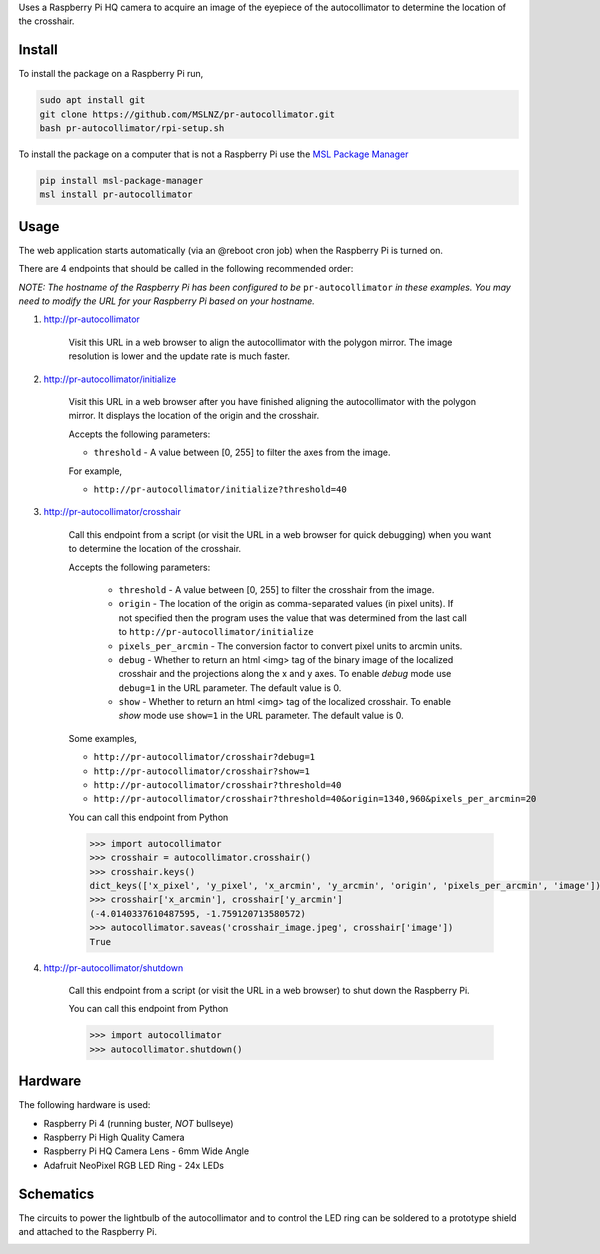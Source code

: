 Uses a Raspberry Pi HQ camera to acquire an image of the eyepiece of the autocollimator
to determine the location of the crosshair.

.. image:: https://raw.githubusercontent.com/MSLNZ/pr-autocollimator/main/resources/assembly.jpg

Install
=======
To install the package on a Raspberry Pi run,

.. code-block:: console

   sudo apt install git
   git clone https://github.com/MSLNZ/pr-autocollimator.git
   bash pr-autocollimator/rpi-setup.sh

To install the package on a computer that is not a Raspberry Pi use the `MSL Package Manager`_

.. code-block:: console

   pip install msl-package-manager
   msl install pr-autocollimator

Usage
=====
The web application starts automatically (via an @reboot cron job) when the Raspberry Pi is turned on.

There are 4 endpoints that should be called in the following recommended order:

*NOTE: The hostname of the Raspberry Pi has been configured to be* ``pr-autocollimator``
*in these examples. You may need to modify the URL for your Raspberry Pi based on your hostname.*

1. http://pr-autocollimator

    Visit this URL in a web browser to align the autocollimator with the polygon mirror.
    The image resolution is lower and the update rate is much faster.

2. http://pr-autocollimator/initialize

    Visit this URL in a web browser after you have finished aligning the autocollimator with the
    polygon mirror. It displays the location of the origin and the crosshair.

    Accepts the following parameters:

    * ``threshold`` - A value between [0, 255] to filter the axes from the image.

    For example,

    * ``http://pr-autocollimator/initialize?threshold=40``

3. http://pr-autocollimator/crosshair

    Call this endpoint from a script (or visit the URL in a web browser for quick debugging)
    when you want to determine the location of the crosshair.

    Accepts the following parameters:

        * ``threshold`` - A value between [0, 255] to filter the crosshair from the image.
        * ``origin`` - The location of the origin as comma-separated values (in pixel units).
          If not specified then the program uses the value that was determined from the last
          call to ``http://pr-autocollimator/initialize``
        * ``pixels_per_arcmin`` - The conversion factor to convert pixel units to arcmin units.
        * ``debug`` - Whether to return an html <img> tag of the binary image of the localized
          crosshair and the projections along the x and y axes. To enable *debug* mode use
          ``debug=1`` in the URL parameter. The default value is 0.
        * ``show`` - Whether to return an html <img> tag of the localized crosshair. To enable
          *show* mode use ``show=1`` in the URL parameter. The default value is 0.

    Some examples,

    * ``http://pr-autocollimator/crosshair?debug=1``
    * ``http://pr-autocollimator/crosshair?show=1``
    * ``http://pr-autocollimator/crosshair?threshold=40``
    * ``http://pr-autocollimator/crosshair?threshold=40&origin=1340,960&pixels_per_arcmin=20``

    You can call this endpoint from Python

    .. code-block:: pycon

       >>> import autocollimator
       >>> crosshair = autocollimator.crosshair()
       >>> crosshair.keys()
       dict_keys(['x_pixel', 'y_pixel', 'x_arcmin', 'y_arcmin', 'origin', 'pixels_per_arcmin', 'image'])
       >>> crosshair['x_arcmin'], crosshair['y_arcmin']
       (-4.0140337610487595, -1.759120713580572)
       >>> autocollimator.saveas('crosshair_image.jpeg', crosshair['image'])
       True

4. http://pr-autocollimator/shutdown

    Call this endpoint from a script (or visit the URL in a web browser) to shut down the Raspberry Pi.

    You can call this endpoint from Python

    .. code-block:: pycon

       >>> import autocollimator
       >>> autocollimator.shutdown()

Hardware
========
The following hardware is used:

* Raspberry Pi 4 (running buster, *NOT* bullseye)
* Raspberry Pi High Quality Camera
* Raspberry Pi HQ Camera Lens - 6mm Wide Angle
* Adafruit NeoPixel RGB LED Ring - 24x LEDs

Schematics
==========
The circuits to power the lightbulb of the autocollimator and to control the LED ring can
be soldered to a prototype shield and attached to the Raspberry Pi.

.. image:: https://raw.githubusercontent.com/MSLNZ/pr-autocollimator/main/resources/rpi-hat.jpg

.. image:: https://raw.githubusercontent.com/MSLNZ/pr-autocollimator/main/resources/schematic.jpg

.. _MSL Package Manager: https://msl-package-manager.readthedocs.io/en/stable/
